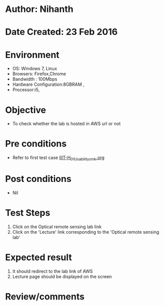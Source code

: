 * Author: Nihanth
* Date Created: 23 Feb 2016
* Environment
  - OS: Windows 7, Linux
  - Browsers: Firefox,Chrome
  - Bandwidth : 100Mbps
  - Hardware Configuration:8GBRAM , 
  - Processor:i5,

* Objective
  - To check whether the lab is hosted in AWS url or not

* Pre conditions
  - Refer to first test case [[https://github.com/Virtual-Labs/vlab-web-pages/blob/master/test-cases/integration_test-cases/IIIT-H/IIIT-H_01_Usability_smk.org][IIIT-H_01_Usability_smk.org]]

* Post conditions
  - Nil
* Test Steps
  1. Click on the Optical remote sensing lab link
  2. Click on the 'Lecture' link corresponding to the 'Optical remote sensing lab'

* Expected result
  1. It should redirect to the lab link of AWS
  2. Lecture page should be displayed on the screen

* Review/comments


